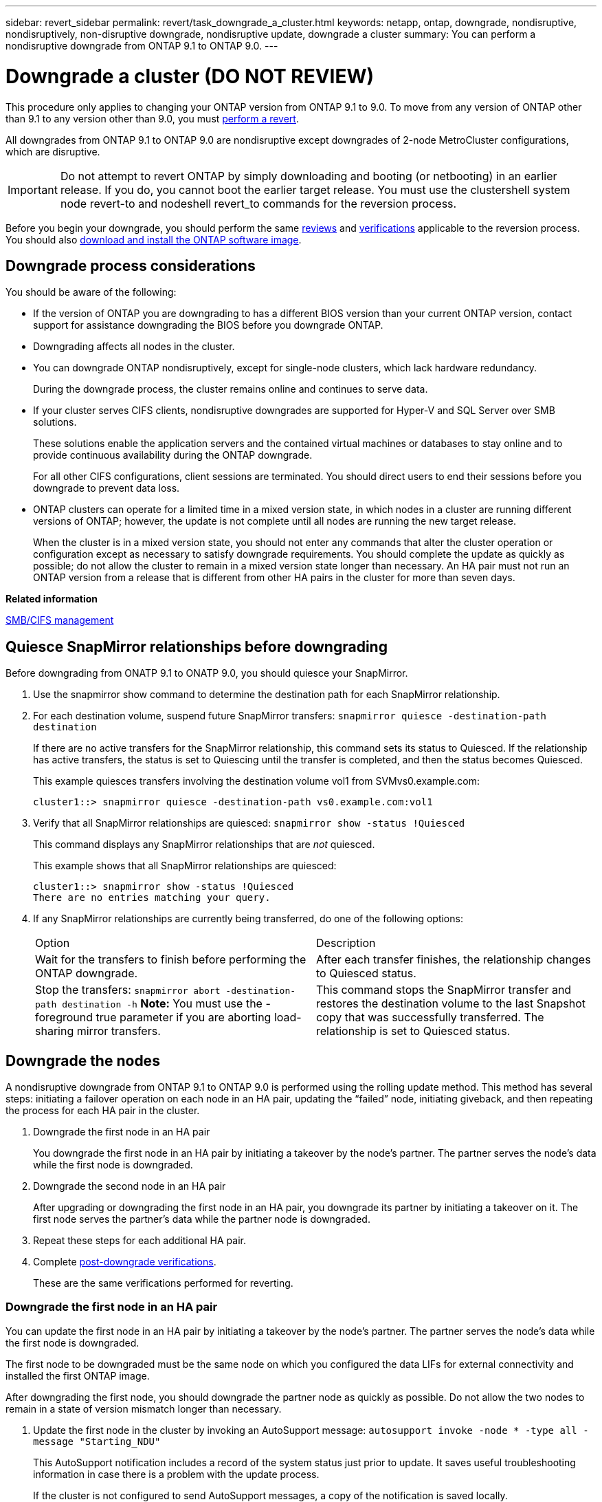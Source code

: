 ---
sidebar: revert_sidebar
permalink: revert/task_downgrade_a_cluster.html
keywords: netapp, ontap, downgrade, nondisruptive, nondisruptively, non-disruptive downgrade, nondisruptive update, downgrade a cluster
summary: You can perform a nondisruptive downgrade from ONTAP 9.1 to ONTAP 9.0.
---

= Downgrade a cluster (DO NOT REVIEW)
:icons: font
:imagesdir: ../media/

[.lead]

This procedure only applies to changing your ONTAP version from ONTAP 9.1 to 9.0.  To move from any version of ONTAP other than 9.1 to any version other than 9.0, you must  link:task_reverting_an_ontap_cluster.html[perform a revert].

All downgrades from ONTAP 9.1 to ONTAP 9.0 are nondisruptive except downgrades of 2-node MetroCluster configurations, which are disruptive.

IMPORTANT: Do not attempt to revert ONTAP by simply downloading and booting (or netbooting) in an earlier release. If you do, you cannot boot the earlier target release. You must use the clustershell system node revert-to and nodeshell revert_to commands for the reversion process.

Before you begin your downgrade, you should perform the same link:task_reviewing_pre_reversion_resources.html[reviews] and link:task_things_to_verify_before_downgrade_revert.html[verifications] applicable to the reversion process.  You should also link:task_download_and_install_ontap_software_image.html[download and install the ONTAP software image].

== Downgrade process considerations

You should be aware of the following:

* If the version of ONTAP you are downgrading to has a different BIOS version than your current ONTAP version, contact support for assistance downgrading the BIOS before you downgrade ONTAP.
* Downgrading affects all nodes in the cluster.
* You can downgrade ONTAP nondisruptively, except for single-node clusters, which lack hardware redundancy.
+
During the downgrade process, the cluster remains online and continues to serve data.

* If your cluster serves CIFS clients, nondisruptive downgrades are supported for Hyper-V and SQL Server over SMB solutions.
+
These solutions enable the application servers and the contained virtual machines or databases to stay online and to provide continuous availability during the ONTAP downgrade.
+
For all other CIFS configurations, client sessions are terminated. You should direct users to end their sessions before you downgrade to prevent data loss.

* ONTAP clusters can operate for a limited time in a mixed version state, in which nodes in a cluster are running different versions of ONTAP; however, the update is not complete until all nodes are running the new target release.
+
When the cluster is in a mixed version state, you should not enter any commands that alter the cluster operation or configuration except as necessary to satisfy downgrade requirements. You should complete the update as quickly as possible; do not allow the cluster to remain in a mixed version state longer than necessary. An HA pair must not run an ONTAP version from a release that is different from other HA pairs in the cluster for more than seven days.

*Related information*

http://docs.netapp.com/ontap-9/topic/com.netapp.doc.cdot-famg-cifs/home.html[SMB/CIFS management]

== Quiesce SnapMirror relationships before downgrading

Before downgrading from ONATP 9.1 to ONATP 9.0, you should quiesce your SnapMirror.

. Use the snapmirror show command to determine the destination path for each SnapMirror relationship.
. For each destination volume, suspend future SnapMirror transfers: `snapmirror quiesce -destination-path destination`
+
If there are no active transfers for the SnapMirror relationship, this command sets its status to Quiesced. If the relationship has active transfers, the status is set to Quiescing until the transfer is completed, and then the status becomes Quiesced.
+
This example quiesces transfers involving the destination volume vol1 from SVMvs0.example.com:
+
----
cluster1::> snapmirror quiesce -destination-path vs0.example.com:vol1
----

. Verify that all SnapMirror relationships are quiesced: `snapmirror show -status !Quiesced`
+
This command displays any SnapMirror relationships that are _not_ quiesced.
+
This example shows that all SnapMirror relationships are quiesced:
+
----
cluster1::> snapmirror show -status !Quiesced
There are no entries matching your query.
----

. If any SnapMirror relationships are currently being transferred, do one of the following options:
+
|===
| Option| Description
a|
Wait for the transfers to finish before performing the ONTAP downgrade.
a|
After each transfer finishes, the relationship changes to Quiesced status.
a|
Stop the transfers: `snapmirror abort -destination-path destination -h`    *Note:* You must use the -foreground true parameter if you are aborting load-sharing mirror transfers.
a|
This command stops the SnapMirror transfer and restores the destination volume to the last Snapshot copy that was successfully transferred. The relationship is set to Quiesced status.
|===

== Downgrade the nodes

A nondisruptive downgrade from ONTAP 9.1 to ONTAP 9.0 is performed using the rolling update method.  This method has several steps: initiating a failover operation on each node in an HA pair, updating the "`failed`" node, initiating giveback, and then repeating the process for each HA pair in the cluster.

. Downgrade the first node in an HA pair
+
You downgrade the first node in an HA pair by initiating a takeover by the node's partner. The partner serves the node's data while the first node is downgraded.

. Downgrade the second node in an HA pair
+
After upgrading or downgrading the first node in an HA pair, you downgrade its partner by initiating a takeover on it. The first node serves the partner's data while the partner node is downgraded.

. Repeat these steps for each additional HA pair.

. Complete link:task_things_to_verify_after_downgrade_revert.html[post-downgrade verifications].
+
These are the same verifications performed for reverting.

=== Downgrade the first node in an HA pair

You can update the first node in an HA pair by initiating a takeover by the node's partner. The partner serves the node's data while the first node is downgraded.

The first node to be downgraded must be the same node on which you configured the data LIFs for external connectivity and installed the first ONTAP image.

After downgrading the first node, you should downgrade the partner node as quickly as possible. Do not allow the two nodes to remain in a state of version mismatch longer than necessary.

. Update the first node in the cluster by invoking an AutoSupport message: `autosupport invoke -node * -type all -message "Starting_NDU"`
+
This AutoSupport notification includes a record of the system status just prior to update. It saves useful troubleshooting information in case there is a problem with the update process.
+
If the cluster is not configured to send AutoSupport messages, a copy of the notification is saved locally.

. Set the privilege level to advanced, entering *y* when prompted to continue: `set -privilege advanced`
+
The advanced prompt (`*>`) appears.

. Set the new ONTAP software image to be the default image: `system image modify {-node nodenameA -iscurrent false} -isdefault true`
+
The system image modify command uses an extended query to change the new ONTAP software image (which is installed as the alternate image) to the default image for the node.

. Monitor the progress of the update: `cluster image show-update-progress`
. Verify that the new ONTAP software image is set as the default image: `system image show`
+
In the following example, image2 is the new ONTAP version and is set as the default image on node0:
+
----
cluster1::*> system image show
                 Is      Is                Install
Node     Image   Default Current Version    Date
-------- ------- ------- ------- --------- -------------------
node0
         image1  false   true    X.X.X     MM/DD/YYYY TIME
         image2  true    false   Y.Y.Y     MM/DD/YYYY TIME
node1
         image1  true    true    X.X.X     MM/DD/YYYY TIME
         image2  false   false   Y.Y.Y     MM/DD/YYYY TIME
4 entries were displayed.
----

. Disable automatic giveback on the partner node if it is enabled: `storage failover modify -node nodenameB -auto-giveback false`
+
If the cluster is a two-node cluster, a message is displayed warning you that disabling automatic giveback prevents the management cluster services from going online in the event of an alternating-failure scenario. Enter `y` to continue.

. Verify that automatic giveback is disabled for node's partner: `storage failover show -node nodenameB -fields auto-giveback`
+
----
cluster1::> storage failover show -node node1 -fields auto-giveback
node     auto-giveback
-------- -------------
node1    false
1 entry was displayed.
----

. Run the following command twice to determine whether the node to be updated is currently serving any clients `system node run -node nodenameA -command uptime`
+
The uptime command displays the total number of operations that the node has performed for NFS, CIFS, FC, and iSCSI clients since the node was last booted. For each protocol, you must run the command twice to determine whether the operation counts are increasing. If they are increasing, the node is currently serving clients for that protocol. If they are not increasing, the node is not currently serving clients for that protocol.
+
*NOTE*: You should make a note of each protocol that has increasing client operations so that after the node is updated, you can verify that client traffic has resumed.
+
The following example shows a node with NFS, CIFS, FC, and iSCSI operations. However, the node is currently serving only NFS and iSCSI clients.
+
----
cluster1::> system node run -node node0 -command uptime
  2:58pm up  7 days, 19:16 800000260 NFS ops, 1017333 CIFS ops, 0 HTTP ops, 40395 FCP ops, 32810 iSCSI ops

cluster1::> system node run -node node0 -command uptime
  2:58pm up  7 days, 19:17 800001573 NFS ops, 1017333 CIFS ops, 0 HTTP ops, 40395 FCP ops, 32815 iSCSI ops
----

. Migrate all of the data LIFs away from the node: `network interface migrate-all -node nodenameA`
. Verify any LIFs that you migrated: `network interface show`
+
For more information about parameters you can use to verify LIF status, see the network interface show man page.
+
The following example shows that node0's data LIFs migrated successfully. For each LIF, the fields included in this example enable you to verify the LIF's home node and port, the current node and port to which the LIF migrated, and the LIF's operational and administrative status.
+
----
cluster1::> network interface show -data-protocol nfs|cifs -role data -home-node node0 -fields home-node,curr-node,curr-port,home-port,status-admin,status-oper
vserver lif     home-node home-port curr-node curr-port status-oper status-admin
------- ------- --------- --------- --------- --------- ----------- ------------
vs0     data001 node0     e0a       node1     e0a       up          up
vs0     data002 node0     e0b       node1     e0b       up          up
vs0     data003 node0     e0b       node1     e0b       up          up
vs0     data004 node0     e0a       node1     e0a       up          up
4 entries were displayed.
----

. Initiate a takeover: `storage failover takeover -ofnode nodenameA`
+
Do not specify the -option immediate parameter, because a normal takeover is required for the node that is being taken over to boot onto the new software image. If you did not manually migrate the LIFs away from the node, they automatically migrate to the node's HA partner to ensure that there are no service disruptions.
+
The first node boots up to the Waiting for giveback state.
+
*NOTE*: If AutoSupport is enabled, an AutoSupport message is sent indicating that the node is out of cluster quorum. You can ignore this notification and proceed with the update.

. Verify that the takeover is successful: `storage failover show`
+
You might see error messages indicating version mismatch and mailbox format problems. This is expected behavior and it represents a temporary state in a major downgrade and is not harmful.
+
The following example shows that the takeover was successful. Node node0 is in the Waiting for giveback state, and its partner is in the In takeover state.
+
----
cluster1::> storage failover show
                              Takeover
Node           Partner        Possible State Description
-------------- -------------- -------- -------------------------------------
node0          node1          -        Waiting for giveback (HA mailboxes)
node1          node0          false    In takeover
2 entries were displayed.
----

. Wait at least eight minutes for the following conditions to take effect:
 ** Client multipathing (if deployed) is stabilized.
 ** Clients are recovered from the pause in an I/O operation that occurs during takeover.
+
The recovery time is client specific and might take longer than eight minutes, depending on the characteristics of the client applications.
. Return the aggregates to the first node: `storage failover giveback –ofnode nodenameA`
+
The giveback first returns the root aggregate to the partner node and then, after that node has finished booting, returns the non-root aggregates and any LIFs that were set to automatically revert. The newly booted node begins to serve data to clients from each aggregate as soon as the aggregate is returned.

. Verify that all aggregates have been returned: `storage failover show-giveback`
+
If the Giveback Status field indicates that there are no aggregates to give back, then all aggregates have been returned. If the giveback is vetoed, the command displays the giveback progress and which subsystem vetoed the giveback.

. If any aggregates have not been returned, perform the following steps:
 .. Review the veto workaround to determine whether you want to address the "`veto`" condition or override the veto.

 .. If necessary, address the "`veto`" condition described in the error message, ensuring that any identified operations are terminated gracefully.
 .. Rerun the storage failover giveback command.
+
If you decided to override the "`veto`" condition, set the -override-vetoes parameter to true.
. Wait at least eight minutes for the following conditions to take effect:
 ** Client multipathing (if deployed) is stabilized.
 ** Clients are recovered from the pause in an I/O operation that occurs during giveback.
+
The recovery time is client specific and might take longer than eight minutes, depending on the characteristics of the client applications.
. Verify that the update was completed successfully for the node:
 .. Go to the advanced privilege level :``set -privilege advanced``
 .. Verify that update status is complete for the node: `system node upgrade-revert show -node nodenameA`
+
The status should be listed as complete.
+
If the status is not complete, from the node, run the `system node upgrade-revert upgrade` command. If the command does not complete the update, contact technical support.

 .. Return to the admin privilege level: `set -privilege admin`
. Verify that the node's ports are up: `network port show -node nodenameA`
+
You must run this command on a node that is downgraded to the lower version of ONTAP 9.
+
The following example shows that all of the node's ports are up:
+
----
cluster1::> network port show -node node0
                                                             Speed (Mbps)
Node   Port      IPspace      Broadcast Domain Link   MTU    Admin/Oper
------ --------- ------------ ---------------- ----- ------- ------------
node0
       e0M       Default      -                up       1500  auto/100
       e0a       Default      -                up       1500  auto/1000
       e0b       Default      -                up       1500  auto/1000
       e1a       Cluster      Cluster          up       9000  auto/10000
       e1b       Cluster      Cluster          up       9000  auto/10000
5 entries were displayed.
----

. Revert the LIFs back to the node: `network interface revert *`
+
This command returns the LIFs that were migrated away from the node.
+
----
cluster1::> network interface revert *
8 entries were acted on.
----

. Verify that the node's data LIFs successfully reverted back to the node, and that they are up: `network interface show`
+
The following example shows that all of the data LIFs hosted by the node have successfully reverted back to the node, and that their operational status is up:
+
----
cluster1::> network interface show
            Logical    Status     Network            Current       Current Is
Vserver     Interface  Admin/Oper Address/Mask       Node          Port    Home
----------- ---------- ---------- ------------------ ------------- ------- ----
vs0
            data001      up/up    192.0.2.120/24     node0         e0a     true
            data002      up/up    192.0.2.121/24     node0         e0b     true
            data003      up/up    192.0.2.122/24     node0         e0b     true
            data004      up/up    192.0.2.123/24     node0         e0a     true
4 entries were displayed.
----

. If you previously determined that this node serves clients, verify that the node is providing service for each protocol that it was previously serving: `system node run -node nodenameA -command uptime`
+
The operation counts reset to zero during the update.
+
The following example shows that the updated node has resumed serving its NFS and iSCSI clients:
+
----
cluster1::> system node run -node node0 -command uptime
  3:15pm up  0 days, 0:16 129 NFS ops, 0 CIFS ops, 0 HTTP ops, 0 FCP ops, 2 iSCSI ops
----

. Reenable automatic giveback on the partner node if it was previously disabled: `storage failover modify -node nodenameB -auto-giveback true`

You should proceed to update the node's HA partner as quickly as possible. If you must suspend the update process for any reason, both nodes in the HA pair should be running the same ONTAP version.

=== Downgrade the partner node in an HA pair

After updating the first node in an HA pair, you update its partner by initiating a takeover on it. The first node serves the partner's data while the partner node is downgraded.

. Set the privilege level to advanced, entering *y* when prompted to continue: `set -privilege advanced`
+
The advanced prompt (`*>`) appears.

. Set the new ONTAP software image to be the default image: `system image modify {-node nodenameB -iscurrent false} -isdefault true`
+
The system image modify command uses an extended query to change the new ONTAP software image (which is installed as the alternate image) to be the default image for the node.

. Monitor the progress of the update: `cluster image show-update-progress`
. Verify that the new ONTAP software image is set as the default image: `system image show`
+
In the following example, `image2` is the new version of ONTAP and is set as the default image on the node:
+
----
cluster1::*> system image show
                 Is      Is                Install
Node     Image   Default Current Version    Date
-------- ------- ------- ------- --------- -------------------
node0
         image1  false   false   X.X.X     MM/DD/YYYY TIME
         image2  true    true    Y.Y.Y     MM/DD/YYYY TIME
node1
         image1  false   true    X.X.X     MM/DD/YYYY TIME
         image2  true    false   Y.Y.Y     MM/DD/YYYY TIME
4 entries were displayed.
----

. Disable automatic giveback on the partner node if it is enabled: `storage failover modify -node nodenameA -auto-giveback false`
+
If the cluster is a two-node cluster, a message is displayed warning you that disabling automatic giveback prevents the management cluster services from going online in the event of an alternating-failure scenario. Enter `y` to continue.

. Verify that automatic giveback is disabled for the partner node: `storage failover show -node nodenameA -fields auto-giveback`
+
----
cluster1::> storage failover show -node node0 -fields auto-giveback
node     auto-giveback
-------- -------------
node0    false
1 entry was displayed.
----

. Run the following command twice to determine whether the node to be updated is currently serving any clients: `system node run -node nodenameB -command uptime`
+
The uptime command displays the total number of operations that the node has performed for NFS, CIFS, FC, and iSCSI clients since the node was last booted. For each protocol, you must run the command twice to determine whether the operation counts are increasing. If they are increasing, the node is currently serving clients for that protocol. If they are not increasing, the node is not currently serving clients for that protocol.
+
*NOTE*: You should make a note of each protocol that has increasing client operations so that after the node is updated, you can verify that client traffic has resumed.
+
The following example shows a node with NFS, CIFS, FC, and iSCSI operations. However, the node is currently serving only NFS and iSCSI clients.
+
----
cluster1::> system node run -node node1 -command uptime
  2:58pm up  7 days, 19:16 800000260 NFS ops, 1017333 CIFS ops, 0 HTTP ops, 40395 FCP ops, 32810 iSCSI ops

cluster1::> system node run -node node1 -command uptime
  2:58pm up  7 days, 19:17 800001573 NFS ops, 1017333 CIFS ops, 0 HTTP ops, 40395 FCP ops, 32815 iSCSI ops
----

. Migrate all of the data LIFs away from the node: `network interface migrate-all -node nodenameB`
. Verify the status of any LIFs that you migrated: `network interface show`
+
For more information about parameters you can use to verify LIF status, see the network interface show man page.
+
The following example shows that node1's data LIFs migrated successfully. For each LIF, the fields included in this example enable you to verify the LIF's home node and port, the current node and port to which the LIF migrated, and the LIF's operational and administrative status.
+
----
cluster1::> network interface show -data-protocol nfs|cifs -role data -home-node node1 -fields home-node,curr-node,curr-port,home-port,status-admin,status-oper
vserver lif     home-node home-port curr-node curr-port status-oper status-admin
------- ------- --------- --------- --------- --------- ----------- ------------
vs0     data001 node1     e0a       node0     e0a       up          up
vs0     data002 node1     e0b       node0     e0b       up          up
vs0     data003 node1     e0b       node0     e0b       up          up
vs0     data004 node1     e0a       node0     e0a       up          up
4 entries were displayed.
----

. Initiate a takeover: `storage failover takeover -ofnode nodenameB -option allow-version-mismatch`
+
Do not specify the -option immediate parameter, because a normal takeover is required for the node that is being taken over to boot onto the new software image. If you did not manually migrate the LIFs away from the node, they automatically migrate to the node's HA partner so that there are no service disruptions.
+
The node that is taken over boots up to the Waiting for giveback state.
+
*NOTE*: If AutoSupport is enabled, an AutoSupport message is sent indicating that the node is out of cluster quorum. You can ignore this notification and proceed with the update.

. Verify that the takeover was successful: `storage failover show`
+
The following example shows that the takeover was successful. Node node1 is in the Waiting for giveback state, and its partner is in the In takeover state.
+
----
cluster1::> storage failover show
                              Takeover
Node           Partner        Possible State Description
-------------- -------------- -------- -------------------------------------
node0          node1          -        In takeover
node1          node0          false    Waiting for giveback (HA mailboxes)
2 entries were displayed.
----

. Wait at least eight minutes for the following conditions to take effect:
 ** Client multipathing (if deployed) is stabilized.
 ** Clients are recovered from the pause in I/O that occurs during takeover.
+
The recovery time is client-specific and might take longer than eight minutes, depending on the characteristics of the client applications.
. Return the aggregates to the partner node: `storage failover giveback -ofnode nodenameB`
+
The giveback operation first returns the root aggregate to the partner node and then, after that node has finished booting, returns the non-root aggregates and any LIFs that were set to automatically revert. The newly booted node begins to serve data to clients from each aggregate as soon as the aggregate is returned.

. Verify that all aggregates are returned: `storage failover show-giveback`
+
If the Giveback Status field indicates that there are no aggregates to give back, then all aggregates are returned. If the giveback is vetoed, the command displays the giveback progress and which subsystem vetoed the giveback operation.

. If any aggregates are not returned, perform the following steps:
 .. Review the veto workaround to determine whether you want to address the "`veto`" condition or override the veto.
+
https://docs.netapp.com/ontap-9/topic/com.netapp.doc.dot-cm-hacg/home.html[High-availability configuration]

 .. If necessary, address the "`veto`" condition described in the error message, ensuring that any identified operations are terminated gracefully.
 .. Rerun the storage failover giveback command.
+
If you decided to override the "`veto`" condition, set the -override-vetoes parameter to true.
. Wait at least eight minutes for the following conditions to take effect:
 ** Client multipathing (if deployed) is stabilized.
 ** Clients are recovered from the pause in an I/O operation that occurs during giveback.
+
The recovery time is client specific and might take longer than eight minutes, depending on the characteristics of the client applications.
. Verify that the update was completed successfully for the node:
 .. Go to the advanced privilege level :``set -privilege advanced``
 .. Verify that update status is complete for the node: `system node upgrade-revert show -node nodenameB`
+
The status should be listed as complete.
+
If the status is not complete, from the node, run the `system node upgrade-revert upgrade` command. If the command does not complete the update, contact technical support.

 .. Return to the admin privilege level: `set -privilege admin`
. Verify that the node's ports are up: `network port show -node nodenameB`
+
You must run this command on a node that has been downgraded.
+
The following example shows that all of the node's data ports are up:
+
----
cluster1::> network port show -node node1
                                                             Speed (Mbps)
Node   Port      IPspace      Broadcast Domain Link   MTU    Admin/Oper
------ --------- ------------ ---------------- ----- ------- ------------
node1
       e0M       Default      -                up       1500  auto/100
       e0a       Default      -                up       1500  auto/1000
       e0b       Default      -                up       1500  auto/1000
       e1a       Cluster      Cluster          up       9000  auto/10000
       e1b       Cluster      Cluster          up       9000  auto/10000
5 entries were displayed.
----

. Revert the LIFs back to the node: `network interface revert *`
+
This command returns the LIFs that were migrated away from the node.
+
----
cluster1::> network interface revert *
8 entries were acted on.
----

. Verify that the node's data LIFs successfully reverted back to the node, and that they are up: `network interface show`
+
The following example shows that all of the data LIFs hosted by the node is successfully reverted back to the node, and that their operational status is up:
+
----
cluster1::> network interface show
            Logical    Status     Network            Current       Current Is
Vserver     Interface  Admin/Oper Address/Mask       Node          Port    Home
----------- ---------- ---------- ------------------ ------------- ------- ----
vs0
            data001      up/up    192.0.2.120/24     node1         e0a     true
            data002      up/up    192.0.2.121/24     node1         e0b     true
            data003      up/up    192.0.2.122/24     node1         e0b     true
            data004      up/up    192.0.2.123/24     node1         e0a     true
4 entries were displayed.
----

. If you previously determined that this node serves clients, verify that the node is providing service for each protocol that it was previously serving: `system node run -node nodenameB -command uptime`
+
The operation counts reset to zero during the update.
+
The following example shows that the updated node has resumed serving its NFS and iSCSI clients:
+
----
cluster1::> system node run -node node1 -command uptime
  3:15pm up  0 days, 0:16 129 NFS ops, 0 CIFS ops, 0 HTTP ops, 0 FCP ops, 2 iSCSI ops
----

. If this was the last node in the cluster to be updated, trigger an AutoSupport notification: `autosupport invoke -node * -type all -message "Finishing_NDU"`
+
This AutoSupport notification includes a record of the system status just prior to update. It saves useful troubleshooting information in case there is a problem with the update process.
+
If the cluster is not configured to send AutoSupport messages, a copy of the notification is saved locally.

. Confirm that the new ONTAP software is running on both nodes of the HA pair: `system node image show`
+
In the following example, image2 is the updated version of ONTAP and is the default version on both nodes:
+
----
cluster1::*> system node image show
                 Is      Is                Install
Node     Image   Default Current Version    Date
-------- ------- ------- ------- --------- -------------------
node0
         image1  false   false   X.X.X     MM/DD/YYYY TIME
         image2  true    true    Y.Y.Y     MM/DD/YYYY TIME
node1
         image1  false   false   X.X.X     MM/DD/YYYY TIME
         image2  true    true    Y.Y.Y     MM/DD/YYYY TIME
4 entries were displayed.
----

. Reenable automatic giveback on the partner node if it was previously disabled: `storage failover modify -node nodenameA -auto-giveback true`
. Verify that the cluster is in quorum and that services are running by using the cluster show and cluster ring show (advanced privilege level) commands.
+
You must perform this step before upgrading any additional HA pairs.

. Return to the admin privilege level: `set -privilege admin`

. Downgrade any additional HA pairs.

